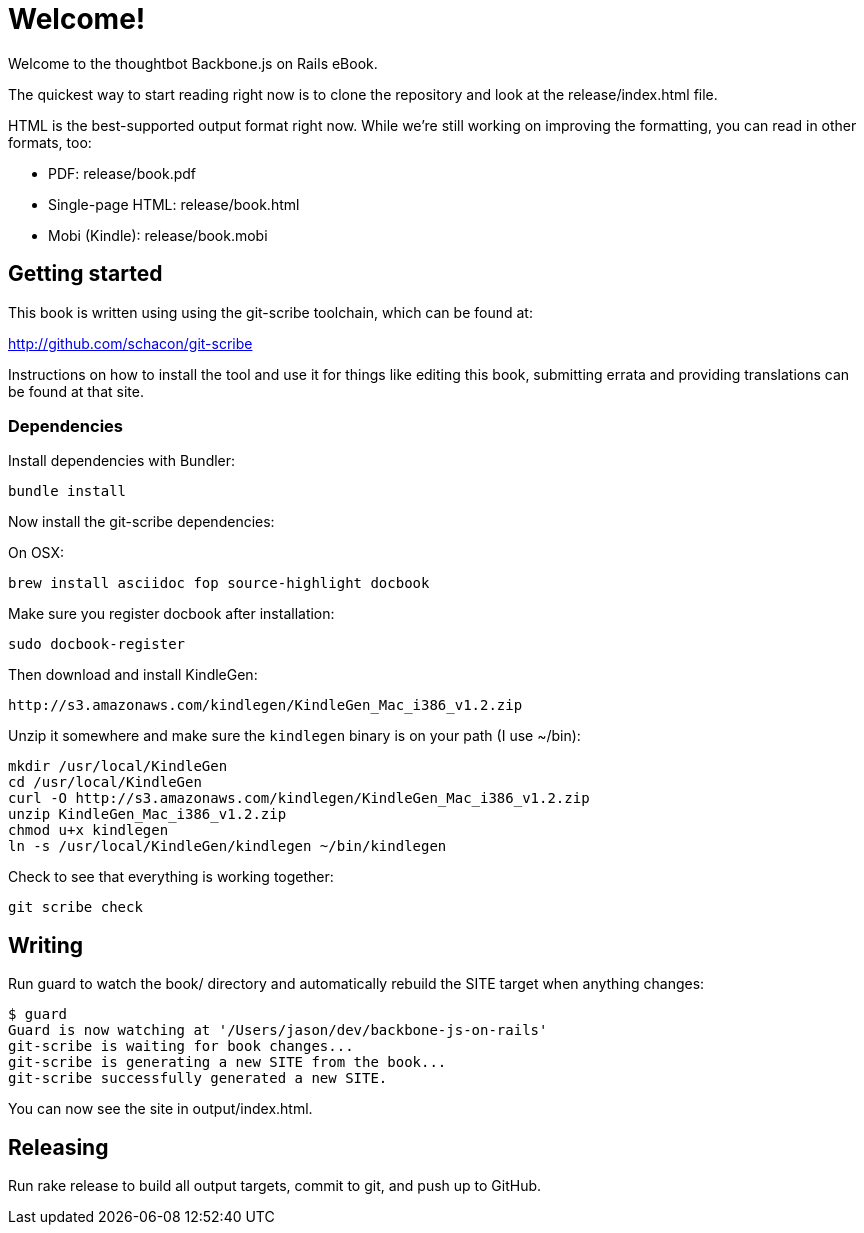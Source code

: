 = Welcome!

Welcome to the thoughtbot Backbone.js on Rails eBook.

The quickest way to start reading right now is to clone the repository and
look at the release/index.html file.

HTML is the best-supported output format right now.  While we're still working on improving the formatting, you can read in other formats, too:

* PDF: release/book.pdf
* Single-page HTML: release/book.html
* Mobi (Kindle): release/book.mobi

== Getting started

This book is written using using the git-scribe toolchain, which can be found at:

http://github.com/schacon/git-scribe

Instructions on how to install the tool and use it for things like editing this book,
submitting errata and providing translations can be found at that site.

=== Dependencies

Install dependencies with Bundler:

  bundle install

Now install the git-scribe dependencies:

On OSX:

  brew install asciidoc fop source-highlight docbook

Make sure you register docbook after installation:

  sudo docbook-register

Then download and install KindleGen:

  http://s3.amazonaws.com/kindlegen/KindleGen_Mac_i386_v1.2.zip

Unzip it somewhere and make sure the `kindlegen` binary is on your path (I use ~/bin):

  mkdir /usr/local/KindleGen
  cd /usr/local/KindleGen
  curl -O http://s3.amazonaws.com/kindlegen/KindleGen_Mac_i386_v1.2.zip
  unzip KindleGen_Mac_i386_v1.2.zip
  chmod u+x kindlegen
  ln -s /usr/local/KindleGen/kindlegen ~/bin/kindlegen

Check to see that everything is working together:

  git scribe check

== Writing

Run +guard+ to watch the +book/+ directory and automatically rebuild the SITE target when anything changes:

  $ guard
  Guard is now watching at '/Users/jason/dev/backbone-js-on-rails'
  git-scribe is waiting for book changes...
  git-scribe is generating a new SITE from the book...
  git-scribe successfully generated a new SITE.

You can now see the site in +output/index.html+.

== Releasing

Run +rake release+ to build all output targets, commit to git, and push up to GitHub.
